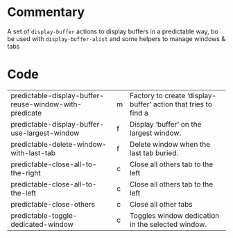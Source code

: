 * Commentary

A set of =display-buffer= actions to display buffers in a predictable way, bo be used with =display-buffer-alist= and some helpers to manage windows & tabs

* Code

| predictable-display-buffer-reuse-window-with-predicate | m | Factory to create ‘display-buffer’ action that tries to find a |
| predictable-display-buffer-use-largest-window          | f | Display ‘buffer’ on the largest window.                        |
| predictable-delete-window-with-last-tab                | f | Delete window when the last tab buried.                        |
| predictable-close-all-to-the-right                     | c | Close all others tab to the left                               |
| predictable-close-all-to-the-left                      | c | Close all others tab to the left                               |
| predictable-close-others                               | c | Close all other tabs                                           |
| predictable-toggle-dedicated-window                    | c | Toggles window dedication in the selected window.              |